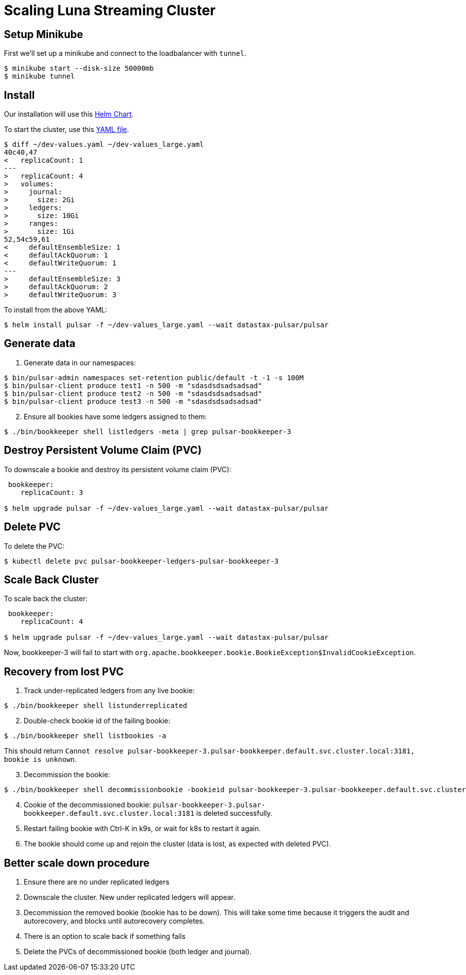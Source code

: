 = Scaling Luna Streaming Cluster

== Setup Minikube

First we'll set up a minikube and connect to the loadbalancer with `tunnel`.

----
$ minikube start --disk-size 50000mb
$ minikube tunnel
----

== Install

Our installation will use this https://github.com/datastax/pulsar-helm-chart[Helm Chart]. 

To start the cluster, use this https://github.com/datastax/pulsar-helm-chart/blob/master/examples/dev-values.yaml[YAML file].

----
$ diff ~/dev-values.yaml ~/dev-values_large.yaml 
40c40,47
<   replicaCount: 1
---
>   replicaCount: 4
>   volumes:
>     journal:
>       size: 2Gi
>     ledgers:
>       size: 10Gi
>     ranges:
>       size: 1Gi
52,54c59,61
<     defaultEnsembleSize: 1
<     defaultAckQuorum: 1
<     defaultWriteQuorum: 1
---
>     defaultEnsembleSize: 3
>     defaultAckQuorum: 2
>     defaultWriteQuorum: 3
----

To install from the above YAML:

----
$ helm install pulsar -f ~/dev-values_large.yaml --wait datastax-pulsar/pulsar
----

== Generate data

. Generate data in our namespaces:

----
$ bin/pulsar-admin namespaces set-retention public/default -t -1 -s 100M
$ bin/pulsar-client produce test1 -n 500 -m "sdasdsdsadsadsad"
$ bin/pulsar-client produce test2 -n 500 -m "sdasdsdsadsadsad"
$ bin/pulsar-client produce test3 -n 500 -m "sdasdsdsadsadsad"
----
[start=2]
. Ensure all bookies have some ledgers assigned to them:

----
$ ./bin/bookkeeper shell listledgers -meta | grep pulsar-bookkeeper-3
----

== Destroy Persistent Volume Claim (PVC)

To downscale a bookie and destroy its persistent volume claim (PVC):

----
 bookkeeper:
    replicaCount: 3

$ helm upgrade pulsar -f ~/dev-values_large.yaml --wait datastax-pulsar/pulsar
----

== Delete PVC

To delete the PVC:
----
$ kubectl delete pvc pulsar-bookkeeper-ledgers-pulsar-bookkeeper-3
----

== Scale Back Cluster
To scale back the cluster:
----
 bookkeeper:
    replicaCount: 4

$ helm upgrade pulsar -f ~/dev-values_large.yaml --wait datastax-pulsar/pulsar
----

Now, bookkeeper-3 will fail to start with
`org.apache.bookkeeper.bookie.BookieException$InvalidCookieException`.

== Recovery from lost PVC

. Track under-replicated ledgers from any live bookie:
----
$ ./bin/bookkeeper shell listunderreplicated
----
[start=2]
. Double-check bookie id of the failing bookie:
----
$ ./bin/bookkeeper shell listbookies -a
----

This should return `Cannot resolve pulsar-bookkeeper-3.pulsar-bookkeeper.default.svc.cluster.local:3181, bookie is unknown`.
[start=3]
. Decommission the bookie:

----
$ ./bin/bookkeeper shell decommissionbookie -bookieid pulsar-bookkeeper-3.pulsar-bookkeeper.default.svc.cluster.local:3181
----
[start=4]
. Cookie of the decommissioned bookie: `pulsar-bookkeeper-3.pulsar-bookkeeper.default.svc.cluster.local:3181` is deleted successfully.
. Restart failing bookie with Ctrl-K in k9s, or wait for k8s to restart it again.
. The bookie should come up and rejoin the cluster (data is lost, as expected with deleted PVC).

== Better scale down procedure

1. Ensure there are no under replicated ledgers
2. Downscale the cluster. New under replicated ledgers will appear.
3. Decommission the removed bookie (bookie has to be down). This will take some time because it triggers the audit and autorecovery, and blocks until autorecovery completes. 
4. There is an option to scale back if something fails
5. Delete the PVCs of decommissioned bookie (both ledger and journal).




